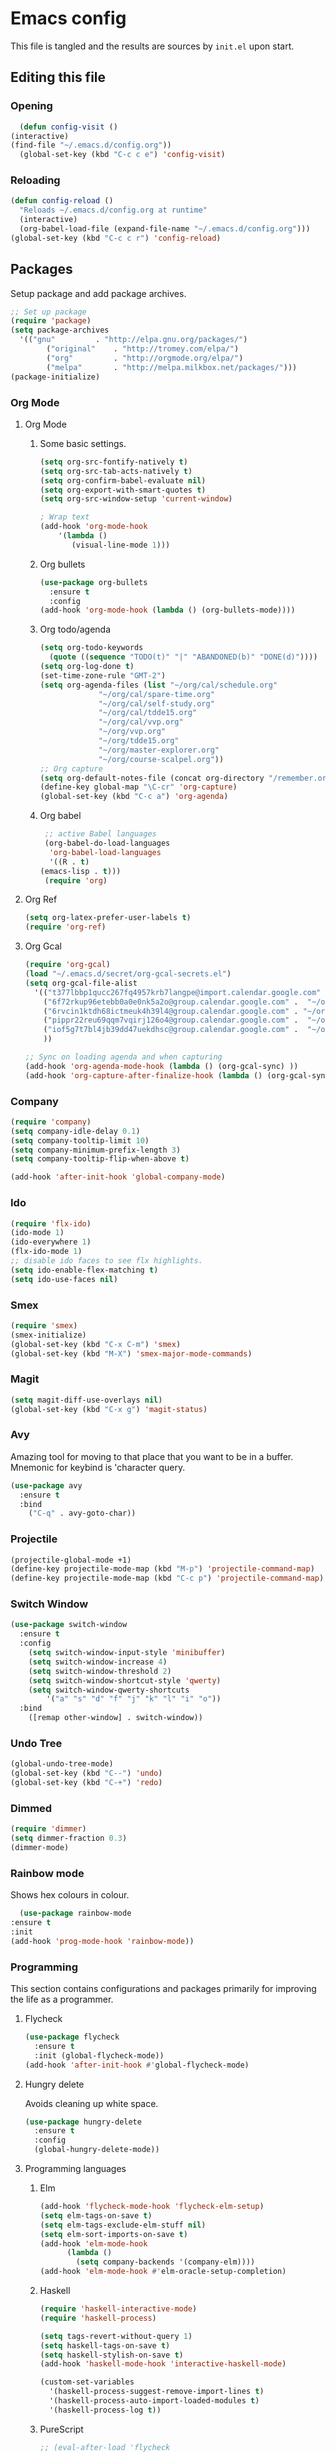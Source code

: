 * Emacs config
  This file is tangled and the results are sources by =init.el= upon start. 

** Editing this file
*** Opening
    #+BEGIN_SRC emacs-lisp :tangle yes
      (defun config-visit ()
	(interactive)
	(find-file "~/.emacs.d/config.org"))
      (global-set-key (kbd "C-c c e") 'config-visit)
    #+END_SRC

*** Reloading
  #+BEGIN_SRC emacs-lisp :tangle yes
  (defun config-reload ()
    "Reloads ~/.emacs.d/config.org at runtime"
    (interactive)
    (org-babel-load-file (expand-file-name "~/.emacs.d/config.org")))
  (global-set-key (kbd "C-c c r") 'config-reload)
  #+END_SRC

** Packages
  Setup package and add package archives.
  #+BEGIN_SRC emacs-lisp :tangle yes
  ;; Set up package 
  (require 'package)
  (setq package-archives
	'(("gnu"         . "http://elpa.gnu.org/packages/")
          ("original"    . "http://tromey.com/elpa/")
          ("org"         . "http://orgmode.org/elpa/")
          ("melpa"       . "http://melpa.milkbox.net/packages/")))
  (package-initialize)
  #+END_SRC

*** Org Mode
**** Org Mode
***** Some basic settings.
   #+BEGIN_SRC emacs-lisp :tangle yes
     (setq org-src-fontify-natively t)
     (setq org-src-tab-acts-natively t)
     (setq org-confirm-babel-evaluate nil)
     (setq org-export-with-smart-quotes t)
     (setq org-src-window-setup 'current-window)

     ; Wrap text
     (add-hook 'org-mode-hook
		 '(lambda ()
		    (visual-line-mode 1)))

   #+END_SRC
***** Org bullets
   #+BEGIN_SRC emacs-lisp :tangle yes  
     (use-package org-bullets
       :ensure t
       :config
	 (add-hook 'org-mode-hook (lambda () (org-bullets-mode))))
   #+END_SRC

***** Org todo/agenda
   #+BEGIN_SRC emacs-lisp :tangle yes
     (setq org-todo-keywords
	   (quote ((sequence "TODO(t)" "|" "ABANDONED(b)" "DONE(d)"))))
     (setq org-log-done t)
     (set-time-zone-rule "GMT-2")
     (setq org-agenda-files (list "~/org/cal/schedule.org"
				  "~/org/cal/spare-time.org"
				  "~/org/cal/self-study.org"
				  "~/org/cal/tdde15.org"
				  "~/org/cal/vvp.org"
				  "~/org/vvp.org"
				  "~/org/tdde15.org"
				  "~/org/master-explorer.org"
				  "~/org/course-scalpel.org"))
     ;; Org capture
     (setq org-default-notes-file (concat org-directory "/remember.org"))
     (define-key global-map "\C-cr" 'org-capture)
     (global-set-key (kbd "C-c a") 'org-agenda)
   #+END_SRC

***** Org babel
   #+BEGIN_SRC emacs-lisp :tangle yes
     ;; active Babel languages
     (org-babel-do-load-languages
      'org-babel-load-languages
      '((R . t)
	(emacs-lisp . t)))
     (require 'org)
  #+END_SRC

**** Org Ref
 #+BEGIN_SRC emacs-lisp :tangle  yes
 (setq org-latex-prefer-user-labels t)
 (require 'org-ref)
 #+END_SRC

**** Org Gcal
  #+BEGIN_SRC emacs-lisp :tangle  yes
  (require 'org-gcal)
  (load "~/.emacs.d/secret/org-gcal-secrets.el") 
  (setq org-gcal-file-alist
	'(("t377lbbp1qucc267fq4957krb7langpe@import.calendar.google.com" .  "~/org/cal/schedule.org")
	  ("6f72rkup96etebb0a0e0nk5a2o@group.calendar.google.com" .  "~/org/cal/spare-time.org")
	  ("6rvcin1ktdh68ictmeuk4h39l4@group.calendar.google.com" . "~/org/cal/self-study.org")        
	  ("pippr22reu69qqm7vqirj126o4@group.calendar.google.com" .  "~/org/cal/tdde15.org")
	  ("iof5g7t7bl4jb39dd47uekdhsc@group.calendar.google.com" .  "~/org/cal/vvp.org")
	  ))

  ;; Sync on loading agenda and when capturing
  (add-hook 'org-agenda-mode-hook (lambda () (org-gcal-sync) ))
  (add-hook 'org-capture-after-finalize-hook (lambda () (org-gcal-sync) ))
  #+END_SRC

*** Company 
     #+BEGIN_SRC emacs-lisp :tangle yes
       (require 'company)
       (setq company-idle-delay 0.1)
       (setq company-tooltip-limit 10)
       (setq company-minimum-prefix-length 3)
       (setq company-tooltip-flip-when-above t)

       (add-hook 'after-init-hook 'global-company-mode)
     #+END_SRC

*** Ido
 #+BEGIN_SRC emacs-lisp :tangle yes
 (require 'flx-ido)
 (ido-mode 1)
 (ido-everywhere 1)
 (flx-ido-mode 1)
 ;; disable ido faces to see flx highlights.
 (setq ido-enable-flex-matching t)
 (setq ido-use-faces nil)

 #+END_SRC

*** Smex
 #+BEGIN_SRC emacs-lisp :tangle yes
 (require 'smex)
 (smex-initialize)
 (global-set-key (kbd "C-x C-m") 'smex)
 (global-set-key (kbd "M-X") 'smex-major-mode-commands)
 #+END_SRC

*** Magit 
 #+BEGIN_SRC emacs-lisp :tangle yes
 (setq magit-diff-use-overlays nil)
 (global-set-key (kbd "C-x g") 'magit-status)
 #+END_SRC

*** Avy
  Amazing tool for moving to that place that you want to be in a buffer. 
  Mnemonic for keybind is 'character query.
  #+BEGIN_SRC emacs-lisp :tangle yes
  (use-package avy
    :ensure t
    :bind
      ("C-q" . avy-goto-char))
  #+END_SRC

*** Projectile 
  #+BEGIN_SRC emacs-lisp :tangle yes
  (projectile-global-mode +1)
  (define-key projectile-mode-map (kbd "M-p") 'projectile-command-map)
  (define-key projectile-mode-map (kbd "C-c p") 'projectile-command-map)
  #+END_SRC

*** Switch Window
  #+BEGIN_SRC emacs-lisp :tangle yes
  (use-package switch-window
    :ensure t
    :config
      (setq switch-window-input-style 'minibuffer)
      (setq switch-window-increase 4)
      (setq switch-window-threshold 2)
      (setq switch-window-shortcut-style 'qwerty)
      (setq switch-window-qwerty-shortcuts
          '("a" "s" "d" "f" "j" "k" "l" "i" "o"))
    :bind
      ([remap other-window] . switch-window))
  #+END_SRC
*** Undo Tree
  #+BEGIN_SRC emacs-lisp :tangle yes
  (global-undo-tree-mode)
  (global-set-key (kbd "C--") 'undo)
  (global-set-key (kbd "C-+") 'redo)
  #+END_SRC

*** Dimmed
  #+BEGIN_SRC emacs-lisp :tangle yes
  (require 'dimmer)
  (setq dimmer-fraction 0.3)
  (dimmer-mode)
  #+END_SRC

*** Rainbow mode
    Shows hex colours in colour.
    #+BEGIN_SRC emacs-lisp :tangle yes
      (use-package rainbow-mode
	:ensure t
	:init
	(add-hook 'prog-mode-hook 'rainbow-mode))
    #+END_SRC

*** Programming
     This section contains configurations and packages primarily for improving the life as a programmer.

**** Flycheck
       #+BEGIN_SRC emacs-lisp :tangle yes
	 (use-package flycheck
	   :ensure t
	   :init (global-flycheck-mode))
	 (add-hook 'after-init-hook #'global-flycheck-mode)
       #+END_SRC
**** Hungry delete
     Avoids cleaning up white space.                   
      #+BEGIN_SRC emacs-lisp :tangle yes
	(use-package hungry-delete
	  :ensure t
	  :config
	  (global-hungry-delete-mode))
      #+END_SRC
**** Programming languages
***** Elm
       #+BEGIN_SRC emacs-lisp :tangle yes
	 (add-hook 'flycheck-mode-hook 'flycheck-elm-setup)	
	 (setq elm-tags-on-save t)
	 (setq elm-tags-exclude-elm-stuff nil)
	 (setq elm-sort-imports-on-save t)
	 (add-hook 'elm-mode-hook
		   (lambda ()
		     (setq company-backends '(company-elm))))
	 (add-hook 'elm-mode-hook #'elm-oracle-setup-completion)
       #+END_SRC

***** Haskell
	#+BEGIN_SRC emacs-lisp :tangle yes
	  (require 'haskell-interactive-mode)
	  (require 'haskell-process)

	  (setq tags-revert-without-query 1)
	  (setq haskell-tags-on-save t)
	  (setq haskell-stylish-on-save t)
	  (add-hook 'haskell-mode-hook 'interactive-haskell-mode)

	  (custom-set-variables
	    '(haskell-process-suggest-remove-import-lines t)
	    '(haskell-process-auto-import-loaded-modules t)
	    '(haskell-process-log t))
       #+END_SRC

***** PureScript
       #+BEGIN_SRC emacs-lisp :tangle yes
	 ;;	(eval-after-load 'flycheck 
	 ;;	  '(flycheck-purescript-setup))
	 (require 'psc-ide)
	 (setq psc-ide-purs-executable  "~/.nvm/versions/node/v10.10.0/bin/purs")
	 (add-hook 'purescript-mode-hook
		   (lambda ()
		     (psc-ide-mode)
		     (company-mode)
		     (flycheck-mode)
		     (customize-set-variable 'psc-ide-add-import-on-completion t)
		     (haskell-indentation-mode)))
	 ;;		    (turn-on-purescript-indentation)
       #+END_SRC

***** R
      #+BEGIN_SRC emacs-lisp :tangle yes
       
      #+END_SRC
*** Dashboard
    Remove the standard dashboard and add a new cool one.
    #+BEGIN_SRC emacs-lisp :tangle yes
      (require 'dashboard)
      (setq inhibit-startup-screen t)
      (dashboard-setup-startup-hook)
      (setq initial-buffer-choice (lambda () (get-buffer "*dashboard*")))
      (setq dashboard-banner-logo-title "")
      (setq dashboard-startup-banner "~/.emacs.d/images/lambda.png")
      (add-to-list 'dashboard-items '(agenda) t)
      (setq show-week-agenda-p t)
      (setq dashboard-items '((recents  . 5)
			      (bookmarks . 5)
			      (agenda . 5)
			      (projects . 5)))
    #+END_SRC
*** Multiple cursors
    #+BEGIN_SRC emacs-lisp :tangle yes
      (use-package multiple-cursors
	:ensure t
	:bind 
	("C-c c l" . mc/edit-lines))
    #+end_src

    #+RESULTS:
    : mc/edit-lines

** Tweaks
*** terminal
    Setup =zsh= with quick access keybind.
    #+BEGIN_SRC emacs-lisp :tangle yes
      (defvar term-shell "/bin/zsh")
      (defadvice ansi-term (before force-bash)
	(interactive (list term-shell)))
      (ad-activate 'ansi-term)
      (global-set-key (kbd "<C-return>") 'ansi-term)
    #+END_SRC
*** Utf-8
    #+BEGIN_SRC emacs-lisp :tangle yes
      (setq locale-coding-system 'utf-8)
      (set-terminal-coding-system 'utf-8)
      (set-keyboard-coding-system 'utf-8)
      (set-selection-coding-system 'utf-8)
      (prefer-coding-system 'utf-8)
    #+END_SRC

*** Remove clutter
    Emacs truly comes with a lot of unnecessary stuff, and that stuff 
    has to go for more screen real estate.

**** Remove all bars
    #+BEGIN_SRC emacs-lisp :tangle yes
      (menu-bar-no-scroll-bar)
      (tool-bar-mode 0)
      (menu-bar-mode 0)
      (set-face-attribute 'vertical-border nil :foreground "#282828")
    #+END_SRC

**** Remove mode line
     Yes, even the mode line goes.
     #+BEGIN_SRC emacs-lisp :tangle yes
       ;; See http://bzg.fr/emacs-hide-mode-line.html
       (defvar-local hidden-mode-line-mode nil)
       (defvar-local hide-mode-line nil)

       ;; Hide bottom border
       (define-minor-mode hidden-mode-line-mode
	 "Minor mode to hide the mode-line in the current buffer."
	 :init-value nil
	 :global nil
	 :variable hidden-mode-line-mode
	 :group 'editing-basics
	 (if hidden-mode-line-mode
	     (setq hide-mode-line mode-line-format
		   mode-line-format nil)
	   (setq mode-line-format hide-mode-line
		 hide-mode-line nil))
	 (force-mode-line-update)
	 ;; Apparently force-mode-line-update is not always enough to
	 ;; redisplay the mode-line
	 (redraw-display)
	 (when (and (called-interactively-p 'interactive)
		    hidden-mode-line-mode)
	   (run-with-idle-timer
	    0 nil 'message
	    (concat "Hidden Mode Line Mode enabled.  "
		    "Use M-x hidden-mode-line-mode to make the mode-line appear."))))

       ;; Activate hidden-mode-line-mode for all buffers
       (hidden-mode-line-mode 1)
       (add-hook 'after-change-major-mode-hook 'hidden-mode-line-mode)
     #+END_SRC
**** Header line
     To not get completely lost in all this real estate the header line gets to  be in charge of telling what file is open and it's save status. To make the spacing look right a few pixels of fringe is used.
     #+BEGIN_SRC emacs-lisp :tangle yes
       (defun update-header-line ()
	 (if (not (equal (buffer-name) "*dashboard*"))
	     (setq header-line-format
		   (concat (propertize " " 'display '((space :align-to 30)))
			   (buffer-name)
			   (if (buffer-modified-p) " - unsaved")))))

       (add-hook 'after-change-functions (lambda (&rest args) (update-header-line)))
       (add-hook 'buffer-list-update-hook 'update-header-line)
       (add-hook 'after-save-hook 'update-header-line)
       (fringe-mode '(17 . 17))
     #+END_SRC
*** Stop Emacs backups
    Ok fine. It can make backup files, but at one location.
    #+BEGIN_SRC emacs-lisp :tangle yes
      ;; Do not clutter everything with .file~
      (setq backup-directory-alist `(("." . "~/.emacs.d/backups")))
    #+END_SRC

*** Open links in Firefox
    Instead of default chrome.
    #+BEGIN_SRC emacs-lisp :tangle yes
      (setq browse-url-browser-function 'browse-url-firefox
	    browse-url-new-window-flag  t)
    #+END_SRC

*** Configure cursor
    Make the cursor more minimalistic. Since cursors in inactive buffers 
    don't work with dimmer, they're not shown. 
    #+BEGIN_SRC emacs-lisp :tangle yes
      (setq-default cursor-in-non-selected-windows nil)
      (blink-cursor-mode 0)
      (setq cursor-type 'bar)
    #+END_SRC

*** Theme
    Darktooth theme <3
    #+BEGIN_SRC emacs-lisp :tangle yes
      (load-theme 'darktooth t)
    #+END_SRC

*** Smoother scrolling
    This makes the buffer content "stream" in and out of focus instead of the default janky jumps.
    #+BEGIN_SRC emacs-lisp :tangle yes
       (setq scroll-conservatively 100)
    #+END_SRC

*** Yes-or-no-prompts
    No need to ever be verbose again. Simplify confirmation prompts.
    #+BEGIN_SRC emacs-lisp :tangle yes
      (defalias 'yes-or-no-p 'y-or-n-p)
    #+END_SRC

*** Ignore bell
 Just to be sure.
 #+BEGIN_SRC emacs-lisp :tangle yes
 (setq ring-bell-function 'ignore)
 #+END_SRC

*** Follow splits
    To avoid unnecessary =C-2 C-o= or =C-3 C-o= everytime I split a window.

    #+BEGIN_SRC emacs-lisp :tangle yes
      (defun split-and-follow-horizontally ()
	(interactive)
	(split-window-below)
	(balance-windows)
	(other-window 1))
      (global-set-key (kbd "C-x 2") 'split-and-follow-horizontally)

      (defun split-and-follow-vertically ()
	(interactive)
	(split-window-right)
	(balance-windows)
	(other-window 1))
      (global-set-key (kbd "C-x 3") 'split-and-follow-vertically)
    #+END_SRC

*** Always kill current buffer 
    To avoid unnecessary confirmation when doing =C-x k= which I have never used to kill 
    a buffer I am not currently in.
    #+BEGIN_SRC emacs-lisp :tangle yes
      (defun kill-current-buffer ()
	"Kills the current buffer."
	(interactive)
	(kill-buffer (current-buffer)))
      (global-set-key (kbd "C-x k") 'kill-current-buffer)
    #+END_SRC
*** Custom keybinds
    #+BEGIN_SRC emacs-lisp :tangle yes
      (global-set-key "\C-w" 'backward-kill-word)
      (global-set-key "\C-x\C-k" 'kill-region)
      (global-set-key "\C-c\C-k" 'kill-region)
    #+END_SRC
